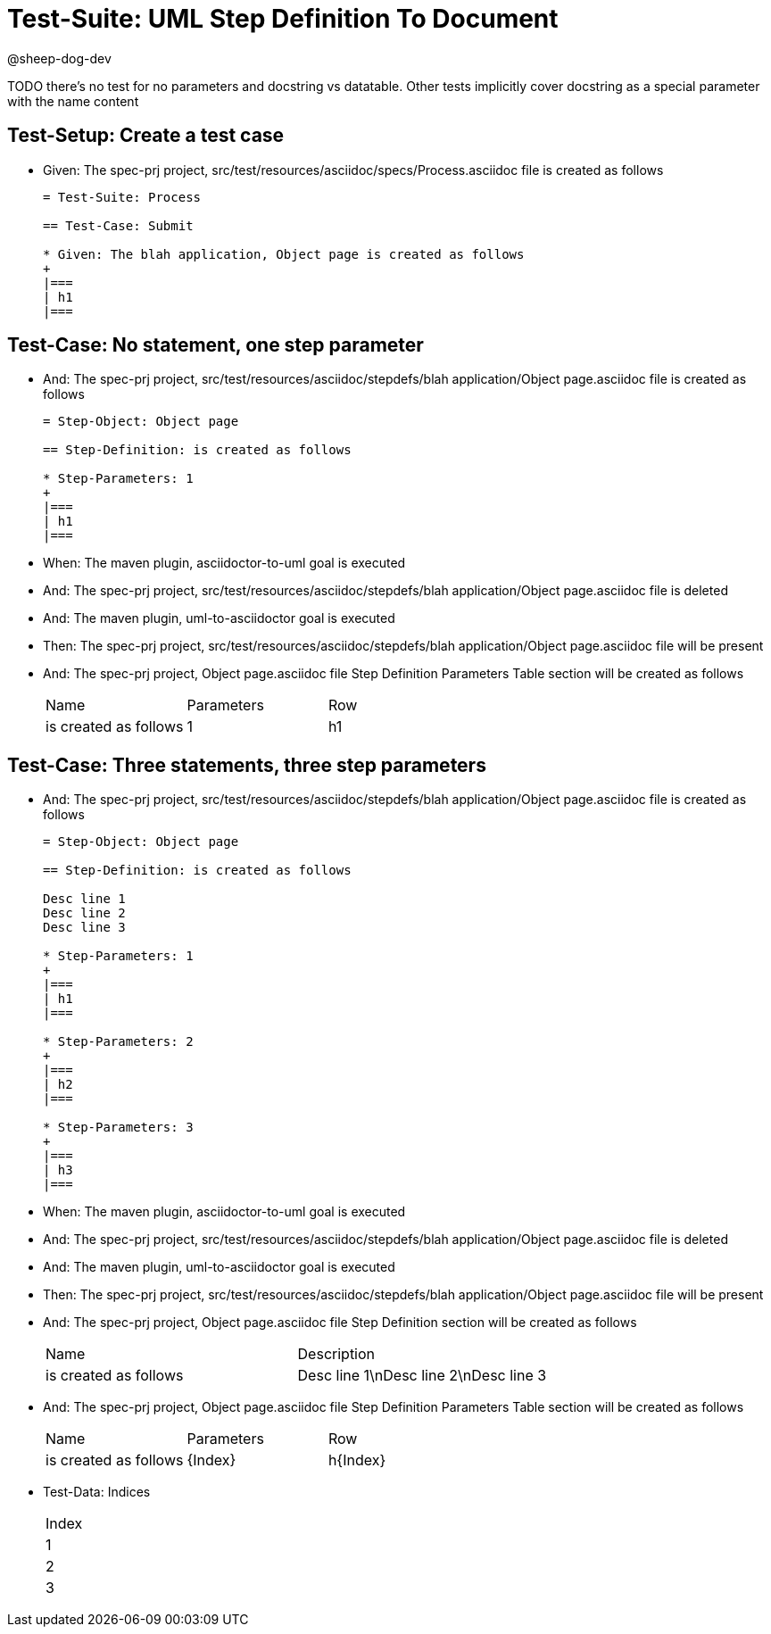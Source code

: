 = Test-Suite: UML Step Definition To Document

@sheep-dog-dev

TODO there's no test for no parameters and docstring vs datatable. Other tests implicitly cover docstring as a special parameter with the name content

== Test-Setup: Create a test case

* Given: The spec-prj project, src/test/resources/asciidoc/specs/Process.asciidoc file is created as follows
+
----
= Test-Suite: Process

== Test-Case: Submit

* Given: The blah application, Object page is created as follows
+
|===
| h1
|===
----

== Test-Case: No statement, one step parameter

* And: The spec-prj project, src/test/resources/asciidoc/stepdefs/blah application/Object page.asciidoc file is created as follows
+
----
= Step-Object: Object page

== Step-Definition: is created as follows

* Step-Parameters: 1
+
|===
| h1
|===
----

* When: The maven plugin, asciidoctor-to-uml goal is executed

* And: The spec-prj project, src/test/resources/asciidoc/stepdefs/blah application/Object page.asciidoc file is deleted

* And: The maven plugin, uml-to-asciidoctor goal is executed

* Then: The spec-prj project, src/test/resources/asciidoc/stepdefs/blah application/Object page.asciidoc file will be present

* And: The spec-prj project, Object page.asciidoc file Step Definition Parameters Table section will be created as follows
+
|===
| Name                  | Parameters | Row
| is created as follows | 1          | h1 
|===

== Test-Case: Three statements, three step parameters

* And: The spec-prj project, src/test/resources/asciidoc/stepdefs/blah application/Object page.asciidoc file is created as follows
+
----
= Step-Object: Object page

== Step-Definition: is created as follows

Desc line 1
Desc line 2
Desc line 3

* Step-Parameters: 1
+
|===
| h1
|===

* Step-Parameters: 2
+
|===
| h2
|===

* Step-Parameters: 3
+
|===
| h3
|===
----

* When: The maven plugin, asciidoctor-to-uml goal is executed

* And: The spec-prj project, src/test/resources/asciidoc/stepdefs/blah application/Object page.asciidoc file is deleted

* And: The maven plugin, uml-to-asciidoctor goal is executed

* Then: The spec-prj project, src/test/resources/asciidoc/stepdefs/blah application/Object page.asciidoc file will be present

* And: The spec-prj project, Object page.asciidoc file Step Definition section will be created as follows
+
|===
| Name                  | Description                          
| is created as follows | Desc line 1\nDesc line 2\nDesc line 3
|===

* And: The spec-prj project, Object page.asciidoc file Step Definition Parameters Table section will be created as follows
+
|===
| Name                  | Parameters | Row     
| is created as follows | {Index}    | h{Index}
|===

* Test-Data: Indices
+
|===
| Index
| 1    
| 2    
| 3    
|===

